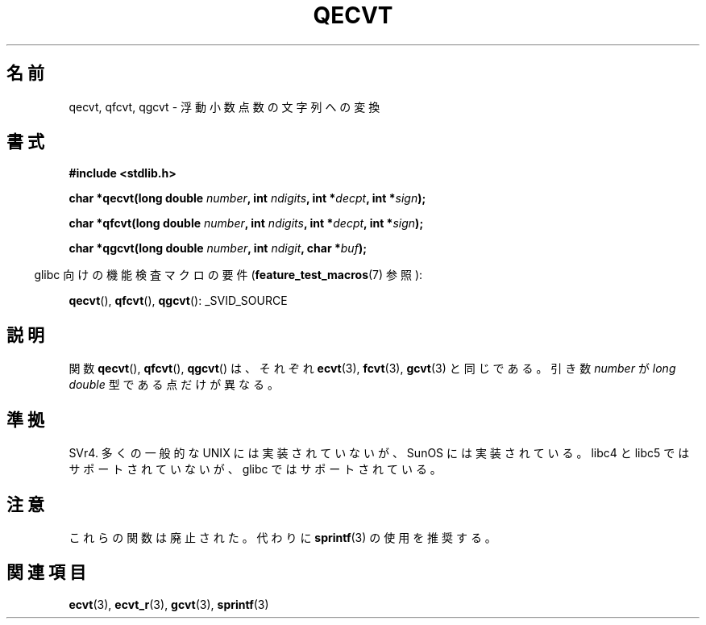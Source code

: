 .\" Copyright (C) 2002 Andries Brouwer <aeb@cwi.nl>
.\"
.\" Permission is granted to make and distribute verbatim copies of this
.\" manual provided the copyright notice and this permission notice are
.\" preserved on all copies.
.\"
.\" Permission is granted to copy and distribute modified versions of this
.\" manual under the conditions for verbatim copying, provided that the
.\" entire resulting derived work is distributed under the terms of a
.\" permission notice identical to this one.
.\"
.\" Since the Linux kernel and libraries are constantly changing, this
.\" manual page may be incorrect or out-of-date.  The author(s) assume no
.\" responsibility for errors or omissions, or for damages resulting from
.\" the use of the information contained herein.  The author(s) may not
.\" have taken the same level of care in the production of this manual,
.\" which is licensed free of charge, as they might when working
.\" professionally.
.\"
.\" Formatted or processed versions of this manual, if unaccompanied by
.\" the source, must acknowledge the copyright and authors of this work.
.\"
.\" This replaces an earlier man page written by Walter Harms
.\" <walter.harms@informatik.uni-oldenburg.de>.
.\"
.\" Japanese Version Copyright (c) 2002 Akihiro MOTOKI
.\"         all rights reserved.
.\" Translated Sun Sep 22 10:42:23 2002
.\"         by Akihiro MOTOKI <amotoki@dd.iij4u.or.jp>
.\"
.TH QECVT 3  2010-09-20 "GNU" "Linux Programmer's Manual"
.\"O .SH NAME
.SH 名前
.\"O qecvt, qfcvt, qgcvt \- convert a floating-point number to a string
qecvt, qfcvt, qgcvt \- 浮動小数点数の文字列への変換
.\"O .SH SYNOPSIS
.SH 書式
.B #include <stdlib.h>
.sp
.BI "char *qecvt(long double " number ", int " ndigits ", int *" decpt ,
.BI "int *" sign );
.sp
.BI "char *qfcvt(long double " number ", int " ndigits ", int *" decpt ,
.BI "int *" sign );
.sp
.BI "char *qgcvt(long double " number ", int " ndigit ", char *" buf );
.sp
.in -4n
.\"O Feature Test Macro Requirements for glibc (see
.\"O .BR feature_test_macros (7)):
glibc 向けの機能検査マクロの要件
.RB ( feature_test_macros (7)
参照):
.in
.sp
.ad l
.BR qecvt (),
.BR qfcvt (),
.BR qgcvt ():
_SVID_SOURCE
.ad b
.\"O .SH DESCRIPTION
.SH 説明
.\"O The functions
.\"O .BR qecvt (),
.\"O .BR qfcvt ()
.\"O and
.\"O .BR qgcvt ()
.\"O are identical to
.\"O .BR ecvt (3),
.\"O .BR fcvt (3)
.\"O and
.\"O .BR gcvt (3)
.\"O respectively, except that they use a
.\"O .I "long double"
.\"O argument
.\"O .IR number .
.\"O See
.\"O .BR ecvt (3)
.\"O and
.\"O .BR gcvt (3).
関数
.BR qecvt (),
.BR qfcvt (),
.BR  qgcvt ()
は、それぞれ
.BR ecvt (3),
.BR fcvt (3),
.BR gcvt (3)
と同じである。
引き数
.I number
が
.I "long double"
型である点だけが異なる。
.\"O .SH "CONFORMING TO"
.SH 準拠
SVr4.
.\"O Not seen in most common UNIX implementations,
.\"O but occurs in SunOS.
.\"O Not supported by libc4 and libc5.
.\"O Supported by glibc.
多くの一般的な UNIX には実装されていないが、SunOS には実装されている。
libc4 と libc5 ではサポートされていないが、
glibc ではサポートされている。
.\"O .SH NOTES
.SH 注意
.\"O These functions are obsolete.
.\"O Instead,
.\"O .BR sprintf (3)
.\"O is recommended.
これらの関数は廃止された。代わりに
.BR sprintf (3)
の使用を推奨する。
.\"O .SH "SEE ALSO"
.SH 関連項目
.BR ecvt (3),
.BR ecvt_r (3),
.BR gcvt (3),
.BR sprintf (3)
